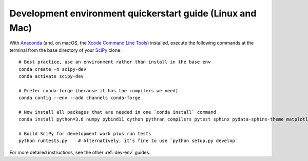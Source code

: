 .. _quickerstart-conda:

==============================================================
Development environment quickerstart guide (Linux and Mac)
==============================================================

With `Anaconda <https://www.anaconda.com/products/individual>`_ (and, on macOS,
the `Xcode Command Line Tools <https://webkit.org/build-tools/>`_) installed,
execute the following commands at the terminal from the base directory of
your `SciPy <https://github.com/scipy/scipy>`_ clone::

    # Best practice, use an environment rather than install in the base env
    conda create -n scipy-dev
    conda activate scipy-dev

    # Prefer conda-forge (because it has the compilers we need)
    conda config --env --add channels conda-forge

    # Now install all packages that are needed in one `conda install` command
    conda install python=3.8 numpy pybind11 cython pythran compilers pytest sphinx pydata-sphinx-theme matplotlib mypy

    # Build SciPy for development work plus run tests
    python runtests.py    # Alternatively, it's fine to use `python setup.py develop`

For more detailed instructions, see the other :ref:`dev-env` guides.
